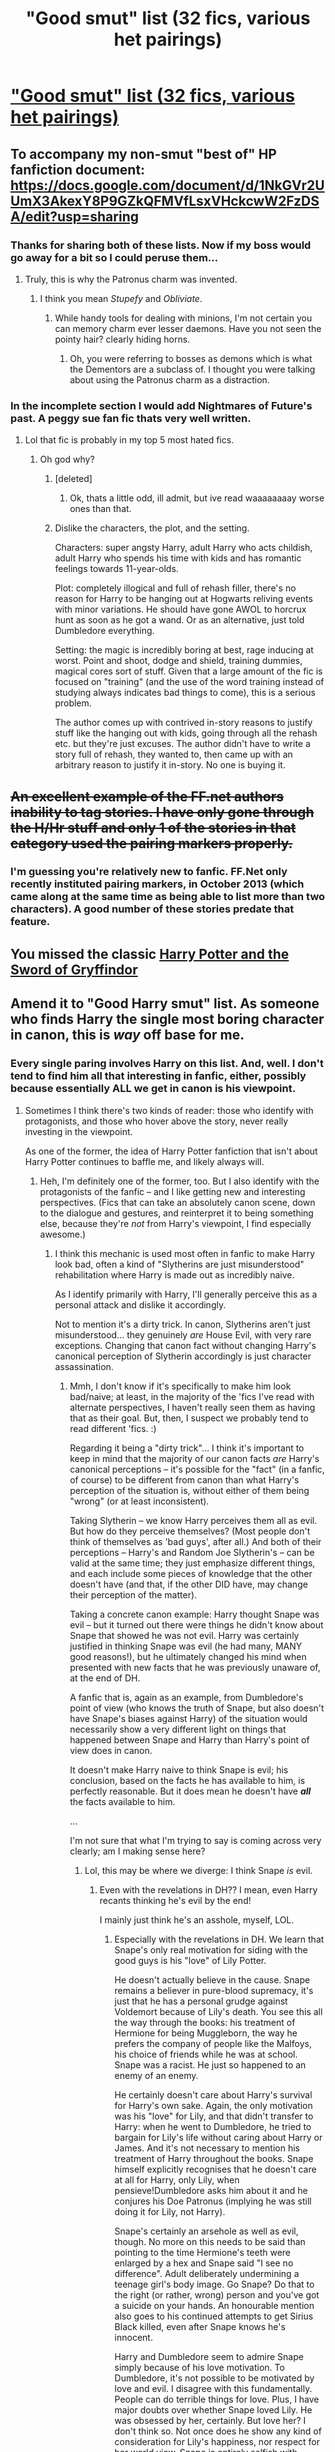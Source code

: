 #+TITLE: "Good smut" list (32 fics, various het pairings)

* [[https://docs.google.com/document/d/1-w-bt80EWqTHL8VdrANYU1QStEVBh87ahPiIqLHC41c/edit?usp=sharing]["Good smut" list (32 fics, various het pairings)]]
:PROPERTIES:
:Author: Taure
:Score: 60
:DateUnix: 1430832745.0
:DateShort: 2015-May-05
:FlairText: Suggestion
:END:

** To accompany my non-smut "best of" HP fanfiction document: [[https://docs.google.com/document/d/1NkGVr2UUmX3AkexY8P9GZkQFMVfLsxVHckcwW2FzDSA/edit?usp=sharing]]
:PROPERTIES:
:Author: Taure
:Score: 12
:DateUnix: 1430832944.0
:DateShort: 2015-May-05
:END:

*** Thanks for sharing both of these lists. Now if my boss would go away for a bit so I could peruse them...
:PROPERTIES:
:Score: 6
:DateUnix: 1430838656.0
:DateShort: 2015-May-05
:END:

**** Truly, this is why the Patronus charm was invented.
:PROPERTIES:
:Author: Ruljinn
:Score: 3
:DateUnix: 1430841484.0
:DateShort: 2015-May-05
:END:

***** I think you mean /Stupefy/ and /Obliviate/.
:PROPERTIES:
:Author: DZCreeper
:Score: 7
:DateUnix: 1430862230.0
:DateShort: 2015-May-06
:END:

****** While handy tools for dealing with minions, I'm not certain you can memory charm ever lesser daemons. Have you not seen the pointy hair? clearly hiding horns.
:PROPERTIES:
:Author: Ruljinn
:Score: 3
:DateUnix: 1430870263.0
:DateShort: 2015-May-06
:END:

******* Oh, you were referring to bosses as demons which is what the Dementors are a subclass of. I thought you were talking about using the Patronus charm as a distraction.
:PROPERTIES:
:Author: DZCreeper
:Score: 4
:DateUnix: 1430870431.0
:DateShort: 2015-May-06
:END:


*** In the incomplete section I would add Nightmares of Future's past. A peggy sue fan fic thats very well written.
:PROPERTIES:
:Author: James_Locke
:Score: 4
:DateUnix: 1430865063.0
:DateShort: 2015-May-06
:END:

**** Lol that fic is probably in my top 5 most hated fics.
:PROPERTIES:
:Author: Taure
:Score: 6
:DateUnix: 1430865247.0
:DateShort: 2015-May-06
:END:

***** Oh god why?
:PROPERTIES:
:Author: James_Locke
:Score: 5
:DateUnix: 1430867327.0
:DateShort: 2015-May-06
:END:

****** [deleted]
:PROPERTIES:
:Score: 6
:DateUnix: 1430880191.0
:DateShort: 2015-May-06
:END:

******* Ok, thats a little odd, ill admit, but ive read waaaaaaaay worse ones than that.
:PROPERTIES:
:Author: James_Locke
:Score: 1
:DateUnix: 1430881305.0
:DateShort: 2015-May-06
:END:


****** Dislike the characters, the plot, and the setting.

Characters: super angsty Harry, adult Harry who acts childish, adult Harry who spends his time with kids and has romantic feelings towards 11-year-olds.

Plot: completely illogical and full of rehash filler, there's no reason for Harry to be hanging out at Hogwarts reliving events with minor variations. He should have gone AWOL to horcrux hunt as soon as he got a wand. Or as an alternative, just told Dumbledore everything.

Setting: the magic is incredibly boring at best, rage inducing at worst. Point and shoot, dodge and shield, training dummies, magical cores sort of stuff. Given that a large amount of the fic is focused on "training" (and the use of the word training instead of studying always indicates bad things to come), this is a serious problem.

The author comes up with contrived in-story reasons to justify stuff like the hanging out with kids, going through all the rehash etc. but they're just excuses. The author didn't have to write a story full of rehash, they wanted to, then came up with an arbitrary reason to justify it in-story. No one is buying it.
:PROPERTIES:
:Author: Taure
:Score: 5
:DateUnix: 1430903628.0
:DateShort: 2015-May-06
:END:


** +An excellent example of the FF.net authors inability to tag stories. I have only gone through the H/Hr stuff and only 1 of the stories in that category used the pairing markers properly.+
:PROPERTIES:
:Author: DZCreeper
:Score: 6
:DateUnix: 1430863037.0
:DateShort: 2015-May-06
:END:

*** I'm guessing you're relatively new to fanfic. FF.Net only recently instituted pairing markers, in October 2013 (which came along at the same time as being able to list more than two characters). A good number of these stories predate that feature.
:PROPERTIES:
:Author: Taure
:Score: 8
:DateUnix: 1430863332.0
:DateShort: 2015-May-06
:END:


** You missed the classic [[https://www.fanfiction.net/s/2841153/1/Harry-Potter-and-the-Sword-of-Gryffindor][Harry Potter and the Sword of Gryffindor]]
:PROPERTIES:
:Author: plopzer
:Score: 6
:DateUnix: 1430864168.0
:DateShort: 2015-May-06
:END:


** Amend it to "Good Harry smut" list. As someone who finds Harry the single most boring character in canon, this is /way/ off base for me.
:PROPERTIES:
:Author: Mu-Nition
:Score: 19
:DateUnix: 1430843631.0
:DateShort: 2015-May-05
:END:

*** Every single paring involves Harry on this list. And, well. I don't tend to find him all that interesting in fanfic, either, possibly because essentially ALL we get in canon is his viewpoint.
:PROPERTIES:
:Author: rainbowmoonheartache
:Score: 14
:DateUnix: 1430848216.0
:DateShort: 2015-May-05
:END:

**** Sometimes I think there's two kinds of reader: those who identify with protagonists, and those who hover above the story, never really investing in the viewpoint.

As one of the former, the idea of Harry Potter fanfiction that isn't about Harry Potter continues to baffle me, and likely always will.
:PROPERTIES:
:Author: Taure
:Score: 17
:DateUnix: 1430858552.0
:DateShort: 2015-May-06
:END:

***** Heh, I'm definitely one of the former, too. But I also identify with the protagonists of the fanfic -- and I like getting new and interesting perspectives. (Fics that can take an absolutely canon scene, down to the dialogue and gestures, and reinterpret it to being something else, because they're /not/ from Harry's viewpoint, I find especially awesome.)
:PROPERTIES:
:Author: rainbowmoonheartache
:Score: 5
:DateUnix: 1430860101.0
:DateShort: 2015-May-06
:END:

****** I think this mechanic is used most often in fanfic to make Harry look bad, often a kind of "Slytherins are just misunderstood" rehabilitation where Harry is made out as incredibly naive.

As I identify primarily with Harry, I'll generally perceive this as a personal attack and dislike it accordingly.

Not to mention it's a dirty trick. In canon, Slytherins aren't just misunderstood... they genuinely /are/ House Evil, with very rare exceptions. Changing that canon fact without changing Harry's canonical perception of Slytherin accordingly is just character assassination.
:PROPERTIES:
:Author: Taure
:Score: 8
:DateUnix: 1430861685.0
:DateShort: 2015-May-06
:END:

******* Mmh, I don't know if it's specifically to make him look bad/naive; at least, in the majority of the 'fics I've read with alternate perspectives, I haven't really seen them as having that as their goal. But, then, I suspect we probably tend to read different 'fics. :)

Regarding it being a "dirty trick"... I think it's important to keep in mind that the majority of our canon facts /are/ Harry's canonical perceptions -- it's possible for the "fact" (in a fanfic, of course) to be different from canon than what Harry's perception of the situation is, without either of them being "wrong" (or at least inconsistent).

Taking Slytherin -- we know Harry perceives them all as evil. But how do they perceive themselves? (Most people don't think of themselves as 'bad guys', after all.) And both of their perceptions -- Harry's and Random Joe Slytherin's -- can be valid at the same time; they just emphasize different things, and each include some pieces of knowledge that the other doesn't have (and that, if the other DID have, may change their perception of the matter).

Taking a concrete canon example: Harry thought Snape was evil -- but it turned out there were things he didn't know about Snape that showed he was not evil. Harry was certainly justified in thinking Snape was evil (he had many, MANY good reasons!), but he ultimately changed his mind when presented with new facts that he was previously unaware of, at the end of DH.

A fanfic that is, again as an example, from Dumbledore's point of view (who knows the truth of Snape, but also doesn't have Snape's biases against Harry) of the situation would necessarily show a very different light on things that happened between Snape and Harry than Harry's point of view does in canon.

It doesn't make Harry naive to think Snape is evil; his conclusion, based on the facts he has available to him, is perfectly reasonable. But it does mean he doesn't have */all/* the facts available to him.

...

I'm not sure that what I'm trying to say is coming across very clearly; am I making sense here?
:PROPERTIES:
:Author: rainbowmoonheartache
:Score: 6
:DateUnix: 1430865808.0
:DateShort: 2015-May-06
:END:

******** Lol, this may be where we diverge: I think Snape /is/ evil.
:PROPERTIES:
:Author: Taure
:Score: 4
:DateUnix: 1430903248.0
:DateShort: 2015-May-06
:END:

********* Even with the revelations in DH?? I mean, even Harry recants thinking he's evil by the end!

I mainly just think he's an asshole, myself, LOL.
:PROPERTIES:
:Author: rainbowmoonheartache
:Score: 3
:DateUnix: 1430953324.0
:DateShort: 2015-May-07
:END:

********** Especially with the revelations in DH. We learn that Snape's only real motivation for siding with the good guys is his "love" of Lily Potter.

He doesn't actually believe in the cause. Snape remains a believer in pure-blood supremacy, it's just that he has a personal grudge against Voldemort because of Lily's death. You see this all the way through the books: his treatment of Hermione for being Muggleborn, the way he prefers the company of people like the Malfoys, his choice of friends while he was at school. Snape was a racist. He just so happened to an enemy of an enemy.

He certainly doesn't care about Harry's survival for Harry's own sake. Again, the only motivation was his "love" for Lily, and that didn't transfer to Harry: when he went to Dumbledore, he tried to bargain for Lily's life without caring about Harry or James. And it's not necessary to mention his treatment of Harry throughout the books. Snape himself explicitly recognises that he doesn't care at all for Harry, only Lily, when pensieve!Dumbledore asks him about it and he conjures his Doe Patronus (implying he was still doing it for Lily, not Harry).

Snape's certainly an arsehole as well as evil, though. No more on this needs to be said than pointing to the time Hermione's teeth were enlarged by a hex and Snape said "I see no difference". Adult deliberately undermining a teenage girl's body image. Go Snape? Do that to the right (or rather, wrong) person and you've got a suicide on your hands. An honourable mention also goes to his continued attempts to get Sirius Black killed, even after Snape knows he's innocent.

Harry and Dumbledore seem to admire Snape simply because of his love motivation. To Dumbledore, it's not possible to be motivated by love and evil. I disagree with this fundamentally. People can do terrible things for love. Plus, I have major doubts over whether Snape loved Lily. He was obsessed by her, certainly. But love her? I don't think so. Not once does he show any kind of consideration for Lily's happiness, nor respect for her world view. Snape is entirely selfish with regards to Lily: he wants her as a possession, not a partner.
:PROPERTIES:
:Author: Taure
:Score: 8
:DateUnix: 1430987217.0
:DateShort: 2015-May-07
:END:


********* I'm with [[/u/taure]] for the most part. Snape is an evil blighter, the fact that he became /our/ evil blighter doesn't make him any less of an ass. Though Harry is far more forgiving than your average person, so I can accept that he changed his mind.
:PROPERTIES:
:Author: Ruljinn
:Score: 4
:DateUnix: 1430932025.0
:DateShort: 2015-May-06
:END:


***** And /you/ added Alexandra Quick to the list of Best HP Fic... ???
:PROPERTIES:
:Author: Karinta
:Score: 2
:DateUnix: 1431047619.0
:DateShort: 2015-May-08
:END:


***** Harry Potter is an example of the classic sci-fi/fantasy trick of having the main character be an "everyman", through which you experience the oddities of the world. Winston Smith, Arthur Dent, Frodo Baggins, and Harry Potter are all examples of this. Some people just find it hard to identify with normal.
:PROPERTIES:
:Author: Mu-Nition
:Score: 5
:DateUnix: 1430896533.0
:DateShort: 2015-May-06
:END:

****** u/Taure:
#+begin_quote
  Winston Smith, Arthur Dent, Frodo
#+end_quote

I'm not sure if you're supposed to /identify/ with normal... rather, you /imprint/ on normal. Harry Potter becomes you, the reader. Only a much more heroic you.
:PROPERTIES:
:Author: Taure
:Score: 3
:DateUnix: 1430903089.0
:DateShort: 2015-May-06
:END:

******* The point, as I see it, of a fanfic, is to tell a fascinating story set in the world of the original novel. Which character is the main one is irrelevant if it's a good story. I am a fan of the world JKR created, not of Harry Potter himself and I don't understand why people are so fixated with him (especially since Ender is a somewhat better version of the exact same character). It isn't as if he's particularly interesting.

So, it doesn't work that way for everyone. And looking at the sheer numbers, over 70% of the fans agree with me.
:PROPERTIES:
:Author: Mu-Nition
:Score: 2
:DateUnix: 1430905852.0
:DateShort: 2015-May-06
:END:


******* I... hadn't noticed that before. I have always had difficulty identifying or imprinting on Harry. Even as a young child near to him in age I always day dreamed my way into the world as another character who was not Harry. Harry could never have been me, the Dursleys were clearly not on enough kinds of fire for Harry to be me. I couldn't manage sufficient mental gymnastics for that until I was significantly older. weird.

I wonder if that's why Ron, the only main character who's role I could probably have pulled off, pissed me off so GD much whenever he acted like a dingbat.
:PROPERTIES:
:Author: Ruljinn
:Score: 1
:DateUnix: 1430935517.0
:DateShort: 2015-May-06
:END:


***** Sometimes both.

I liked the HP series mostly for the world building. Harry as the main perspective was not very interesting to me, in Canon or fan fiction. I would have been much happier with snippets of Ron and Hermiones POV, since I like their characterization more.
:PROPERTIES:
:Author: Urukubarr
:Score: 2
:DateUnix: 1430868819.0
:DateShort: 2015-May-06
:END:

****** Yup, it should be identify with the protagonist OR become drawn in by the world-building. Plenty of stories juggle multiple storylines and a huge cast of characters, and rely more on you becoming invested in the world--if only a single protagonist mattered, half the story wouldn't be emotionally accessible.
:PROPERTIES:
:Author: ffrec
:Score: 2
:DateUnix: 1431032066.0
:DateShort: 2015-May-08
:END:


** Good list, gonna bookmark it for safe keeping ;)
:PROPERTIES:
:Author: mrpadfoot
:Score: 2
:DateUnix: 1430861069.0
:DateShort: 2015-May-06
:END:


** Are you really Taure? If you are, I just read "In Essence Divided" and just wanted to say that it's really amazing.
:PROPERTIES:
:Author: ChiefJusticeJ
:Score: 3
:DateUnix: 1430892851.0
:DateShort: 2015-May-06
:END:

*** Yep, he has posted here in the past. [[http://www.reddit.com/r/HPfanfiction/comments/1pcpo6/fic_plug_harry_inherits_dumbledores_memories/][He promoted]] [[https://www.fanfiction.net/s/9778984/1/The-One-He-Feared][The One He Feared]] when he first started writing that.
:PROPERTIES:
:Author: AGrainOfDust
:Score: 1
:DateUnix: 1431055311.0
:DateShort: 2015-May-08
:END:


** I'm curious as to why Harry/Pansy is your favourite pairing. What fics have you read that do this quite well?

Thanks for sharing this list. I think it's one of the genres that's almost impossible to get right.

I've recently discovered [[http://hp.adult-fanfiction.org/story.php?no=600025401][Folie a Deux]] and found it was extremely well done. I usually despise affair fics, but the author does a great job of ensuring Ron and Hermione have zero chemistry without resorting to bashing. The Harry and Hermione dynamic is excellent.
:PROPERTIES:
:Score: 1
:DateUnix: 1430856311.0
:DateShort: 2015-May-06
:END:

*** u/Taure:
#+begin_quote
  What fics have you read that do this quite well?
#+end_quote

The fics are in the link...
:PROPERTIES:
:Author: Taure
:Score: 1
:DateUnix: 1430856417.0
:DateShort: 2015-May-06
:END:

**** Sorry, my meaning was more about non-smutty fics that delve more into establishing a relationship between the two of them.
:PROPERTIES:
:Score: 7
:DateUnix: 1430856523.0
:DateShort: 2015-May-06
:END:

***** Oh, I see. I generally don't do romance fics, as I think the characters are too young to be having non-sexual relationships. I guess you could do it with a post-Hogwarts fic, but then you run into the problem of almost all post-Hogwarts fics being boring.
:PROPERTIES:
:Author: Taure
:Score: 3
:DateUnix: 1430858170.0
:DateShort: 2015-May-06
:END:

****** u/Mu-Nition:
#+begin_quote
  the characters are too young to be having non-sexual relationships
#+end_quote

That made me cringe so hard.
:PROPERTIES:
:Author: Mu-Nition
:Score: 8
:DateUnix: 1430916919.0
:DateShort: 2015-May-06
:END:

******* I don't see any controversy. Teens are bundles of hormones who likely go through multiple shallow relationships based almost entirely on physical attraction.

It's quite rare for teen couples to have any real personal connection beyond wanting to make out. They haven't yet developed the adult social skills required to genuinely think of other people as subjects with their own agency, a necessary precondition of an adult relationship. Further, they'll still be too shy/nervous/insecure to communicate properly, and likely never even show their true self to their partner.

Generally, each partner will continue hanging out with their own circle of friends and only meet up occasionally to make out. If the circumstances are right (privacy, lack of religion, alcohol), they'll have sex, because see above: hormonal teenagers with a physical attraction. A lot less maturity is required to have sex than to have a genuine relationship.

In the vast majority of cases, teens are simply too immature to grasp the nature of an adult relationship that goes beyond the honeymoon period. That kind of relationship requires your partner to basically be your best friend, someone who you can trust and who you know inside out, as well as they know themselves... it's the only way to survive cohabitation with someone XD
:PROPERTIES:
:Author: Taure
:Score: 3
:DateUnix: 1430917834.0
:DateShort: 2015-May-06
:END:

******** I did date my best friend in high school, and she was totally awesome. My best mate also dated a chick for like seven years, and they started at like 14. But /far/ more common than sexual relationships were two people of opposite sexes just being friends, and your phrasing implied that this is impossible.
:PROPERTIES:
:Author: Mu-Nition
:Score: 4
:DateUnix: 1430919646.0
:DateShort: 2015-May-06
:END:

********* The context of the comment was romantic relationships; all statements have to be read within their context. Friendship was never brought up so it's hard to see how you came across that implication.
:PROPERTIES:
:Author: Taure
:Score: 1
:DateUnix: 1430920789.0
:DateShort: 2015-May-06
:END:


** This is not the be-all and end-all of fic.
:PROPERTIES:
:Author: Karinta
:Score: 0
:DateUnix: 1431047733.0
:DateShort: 2015-May-08
:END:

*** It's not supposed to be?
:PROPERTIES:
:Author: boomberrybella
:Score: 2
:DateUnix: 1431048235.0
:DateShort: 2015-May-08
:END:
